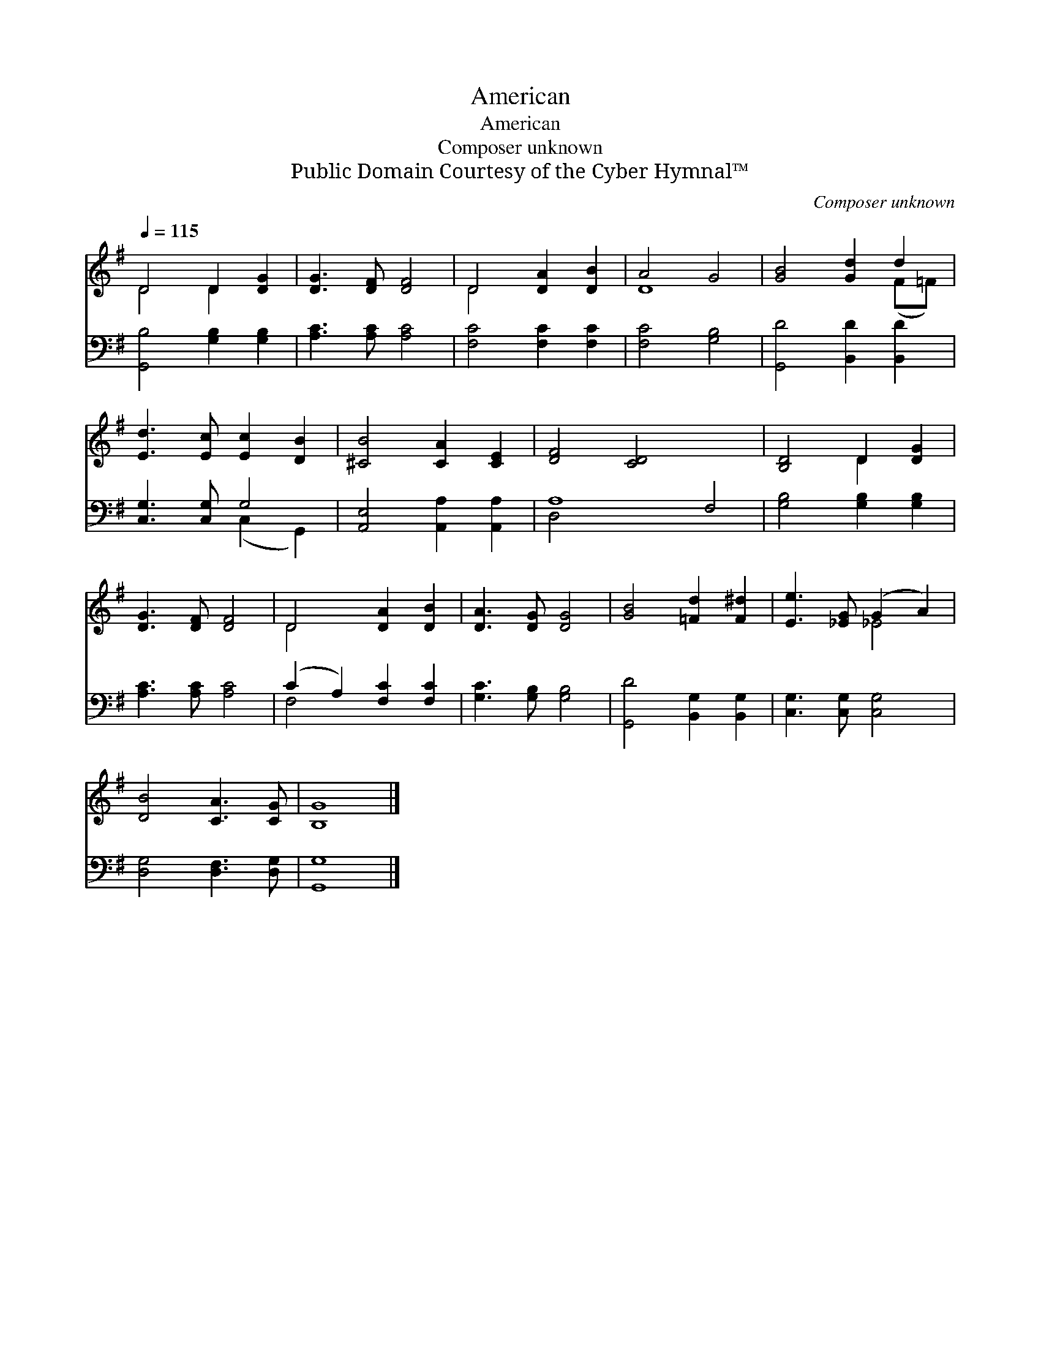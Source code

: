 X:1
T:American
T:American
T:Composer unknown
T:Public Domain Courtesy of the Cyber Hymnal™
C:Composer unknown
Z:Public Domain
Z:Courtesy of the Cyber Hymnal™
%%score ( 1 2 ) ( 3 4 )
L:1/8
Q:1/4=115
M:none
K:G
V:1 treble 
V:2 treble 
V:3 bass 
V:4 bass 
V:1
 D4 D2 [DG]2 | [DG]3 [DF] [DF]4 | D4 [DA]2 [DB]2 | A4 G4 | [GB]4 [Gd]2 d2 | %5
 [Ed]3 [Ec] [Ec]2 [DB]2 | [^CB]4 [CA]2 [CE]2 | [DF]4 [CD]4 x4 | [B,D]4 D2 [DG]2 | %9
 [DG]3 [DF] [DF]4 | D4 [DA]2 [DB]2 | [DA]3 [DG] [DG]4 | [GB]4 [=Fd]2 [F^d]2 | [Ee]3 [_EG] (G2 A2) | %14
 [DB]4 [CA]3 [CG] | [B,G]8 |] %16
V:2
 D4 D2 x2 | x8 | D4 x4 | D8 | x6 (F=F) | x8 | x8 | x12 | x4 D2 x2 | x8 | D4 x4 | x8 | x8 | x4 _E4 | %14
 x8 | x8 |] %16
V:3
 [G,,B,]4 [G,B,]2 [G,B,]2 | [A,C]3 [A,C] [A,C]4 | [F,C]4 [F,C]2 [F,C]2 | [F,C]4 [G,B,]4 | %4
 [G,,D]4 [B,,D]2 [B,,D]2 | [C,G,]3 [C,G,] G,4 | [A,,E,]4 [A,,A,]2 [A,,A,]2 | A,8 F,4 | %8
 [G,B,]4 [G,B,]2 [G,B,]2 | [A,C]3 [A,C] [A,C]4 | (C2 A,2) [F,C]2 [F,C]2 | [G,C]3 [G,B,] [G,B,]4 | %12
 [G,,D]4 [B,,G,]2 [B,,G,]2 | [C,G,]3 [C,G,] [C,G,]4 | [D,G,]4 [D,F,]3 [D,G,] | [G,,G,]8 |] %16
V:4
 x8 | x8 | x8 | x8 | x8 | x4 (C,2 G,,2) | x8 | D,4 x8 | x8 | x8 | F,4 x4 | x8 | x8 | x8 | x8 | %15
 x8 |] %16

